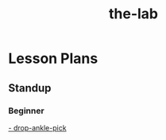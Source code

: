 :PROPERTIES:
:ID:       9A7B7386-659D-4767-9101-098275248660
:END:
#+title: the-lab

* Lesson Plans
** Standup
*** Beginner
[[id:45AB07D9-369C-45F7-A870-1C5FCEAE0396][- drop-ankle-pick]]

